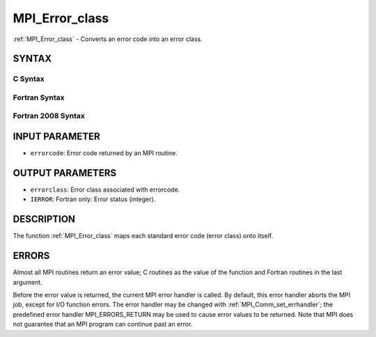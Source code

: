 .. _mpi_error_class:


MPI_Error_class
===============

.. include_body

:ref:`MPI_Error_class` - Converts an error code into an error class.


SYNTAX
------


C Syntax
^^^^^^^^

.. code-block:: c
   :linenos:

   #include <mpi.h>
   int MPI_Error_class(int errorcode, int *errorclass)


Fortran Syntax
^^^^^^^^^^^^^^

.. code-block:: fortran
   :linenos:

   USE MPI
   ! or the older form: INCLUDE 'mpif.h'
   MPI_ERROR_CLASS(ERRORCODE, ERRORCLASS, IERROR)
   	INTEGER	ERRORCODE, ERRORCLASS, IERROR


Fortran 2008 Syntax
^^^^^^^^^^^^^^^^^^^

.. code-block:: fortran
   :linenos:

   USE mpi_f08
   MPI_Error_class(errorcode, errorclass, ierror)
   	INTEGER, INTENT(IN) :: errorcode
   	INTEGER, INTENT(OUT) :: errorclass
   	INTEGER, OPTIONAL, INTENT(OUT) :: ierror


INPUT PARAMETER
---------------
* ``errorcode``: Error code returned by an MPI routine.

OUTPUT PARAMETERS
-----------------
* ``errorclass``: Error class associated with errorcode.
* ``IERROR``: Fortran only: Error status (integer).

DESCRIPTION
-----------

The function :ref:`MPI_Error_class` maps each standard error code (error class)
onto itself.


ERRORS
------

Almost all MPI routines return an error value; C routines as the value
of the function and Fortran routines in the last argument.

Before the error value is returned, the current MPI error handler is
called. By default, this error handler aborts the MPI job, except for
I/O function errors. The error handler may be changed with
:ref:`MPI_Comm_set_errhandler`; the predefined error handler MPI_ERRORS_RETURN
may be used to cause error values to be returned. Note that MPI does not
guarantee that an MPI program can continue past an error.


.. seealso:: 
   :ref:`MPI_Error_string`

